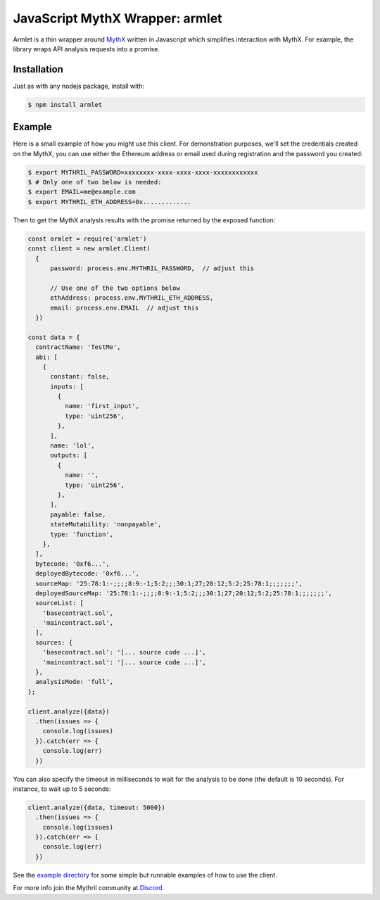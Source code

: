 JavaScript MythX Wrapper: armlet
================================

Armlet is a thin wrapper around `MythX <https://mythx.io>`_ written in Javascript which simplifies interaction with MythX.
For example, the library wraps API analysis requests into a promise.


Installation
------------

Just as with any nodejs package, install with:

.. code-block:: console

  $ npm install armlet

Example
-------

Here is a small example of how you might use this client. For
demonstration purposes, we'll set the credentials created on the
MythX, you can use either the Ethereum address or email
used during registration and the password you created:

.. code-block:: console

  $ export MYTHRIL_PASSWORD=xxxxxxxx-xxxx-xxxx-xxxx-xxxxxxxxxxxx
  $ # Only one of two below is needed:
  $ export EMAIL=me@example.com
  $ export MYTHRIL_ETH_ADDRESS=0x.............

Then to get the MythX analysis results with the promise returned by
the exposed function:

.. code-block:: javascript

  const armlet = require('armlet')
  const client = new armlet.Client(
    {
        password: process.env.MYTHRIL_PASSWORD,  // adjust this

        // Use one of the two options below
        ethAddress: process.env.MYTHRIL_ETH_ADDRESS,
        email: process.env.EMAIL  // adjust this
    })

  const data = {
    contractName: 'TestMe',
    abi: [
      {
        constant: false,
        inputs: [
          {
            name: 'first_input',
            type: 'uint256',
          },
        ],
        name: 'lol',
        outputs: [
          {
            name: '',
            type: 'uint256',
          },
        ],
        payable: false,
        stateMutability: 'nonpayable',
        type: 'function',
      },
    ],
    bytecode: '0xf6...',
    deployedBytecode: '0xf6...',
    sourceMap: '25:78:1:-;;;;8:9:-1;5:2;;;30:1;27;20:12;5:2;25:78:1;;;;;;;',
    deployedSourceMap: '25:78:1:-;;;;8:9:-1;5:2;;;30:1;27;20:12;5:2;25:78:1;;;;;;;',
    sourceList: [
      'basecontract.sol',
      'maincontract.sol',
    ],
    sources: {
      'basecontract.sol': '[... source code ...]',
      'maincontract.sol': '[... source code ...]',
    },
    analysisMode: 'full',
  };

  client.analyze({data})
    .then(issues => {
      console.log(issues)
    }).catch(err => {
      console.log(err)
    })

You can also specify the timeout in milliseconds to wait for the analysis to be
done (the default is 10 seconds). For instance, to wait up to 5 seconds:

.. code-block:: javascript

  client.analyze({data, timeout: 5000})
    .then(issues => {
      console.log(issues)
    }).catch(err => {
      console.log(err)
    })


See the `example directory <https://github.com/ConsenSys/armlet/tree/master/example>`_ for some simple but runnable examples of how to use the client.

For more info join the Mythril community at `Discord <https://discord.gg/kktn8Wt>`_.

